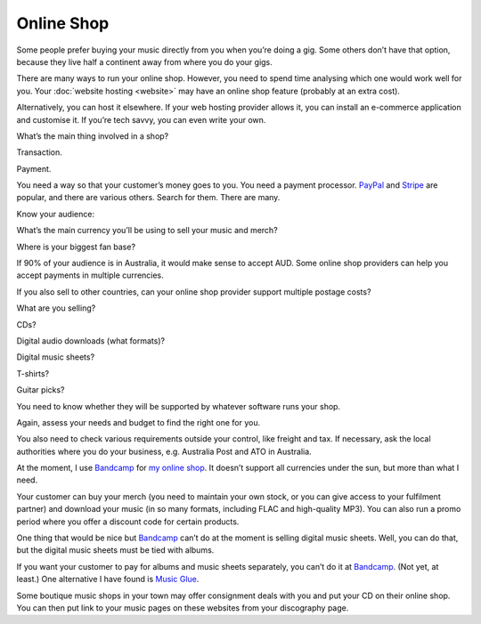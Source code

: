 Online Shop
===========

Some people prefer buying your music directly from you when you’re doing
a gig. Some others don’t have that option, because they live half a
continent away from where you do your gigs.

There are many ways to run your online shop. However, you need to spend
time analysing which one would work well for you. Your :doc:`website hosting
<website>` may have an online shop feature (probably at an extra cost).

Alternatively, you can host it elsewhere. If your web hosting provider
allows it, you can install an e-commerce application and customise it.
If you’re tech savvy, you can even write your own.

What’s the main thing involved in a shop?

Transaction.

Payment.

You need a way so that your customer’s money goes to you. You need a
payment processor. `PayPal <https://www.paypal.com>`_ and
`Stripe <https://www.stripe.com>`_ are popular, and there are various
others. Search for them. There are many.

Know your audience:

What’s the main currency you’ll be using to sell your music and merch?

Where is your biggest fan base?

If 90% of your audience is in Australia, it would make sense to
accept AUD. Some online shop providers can help you accept payments in
multiple currencies.

If you also sell to other countries, can your online shop provider
support multiple postage costs?

What are you selling?

CDs?

Digital audio downloads (what formats)?

Digital music sheets?

T-shirts?

Guitar picks?

You need to know whether they will be supported by whatever software
runs your shop.

Again, assess your needs and budget to find the right one for you.

You also need to check various requirements outside your control, like
freight and tax. If necessary, ask the local authorities where you do
your business, e.g. Australia Post and ATO in Australia.

At the moment, I use `Bandcamp <https://bandcamp.com>`_ for
`my online shop <https://adeishs.bandcamp.com>`_.
It doesn’t support all currencies under the sun, but more than what I need.

Your customer can buy your merch (you need to maintain your own stock, or you
can give access to your fulfilment partner) and download your music (in so
many formats, including FLAC and high-quality MP3).
You can also run a promo period where you offer a discount code for
certain products.

One thing that would be nice but `Bandcamp <https://bandcamp.com>`_ can’t
do at the moment is selling digital music sheets. Well, you can do that,
but the digital music sheets must be tied with albums.

If you want your customer to pay for albums and music sheets separately,
you can’t do it at `Bandcamp <https://www.bandcamp.com>`_. (Not yet, at
least.) One alternative I have found is `Music
Glue <https://www.musicglue.com>`_.

Some boutique music shops in your town may offer consignment deals with
you and put your CD on their online shop. You can then put link to your
music pages on these websites from your discography page.
